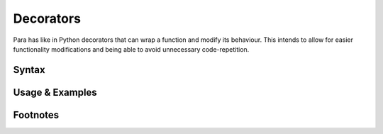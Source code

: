 **********
Decorators
**********

Para has like in Python decorators that can wrap a function and modify its
behaviour. This intends to allow for easier functionality modifications and
being able to avoid unnecessary code-repetition.

Syntax
------

Usage & Examples
----------------

Footnotes
-----------
